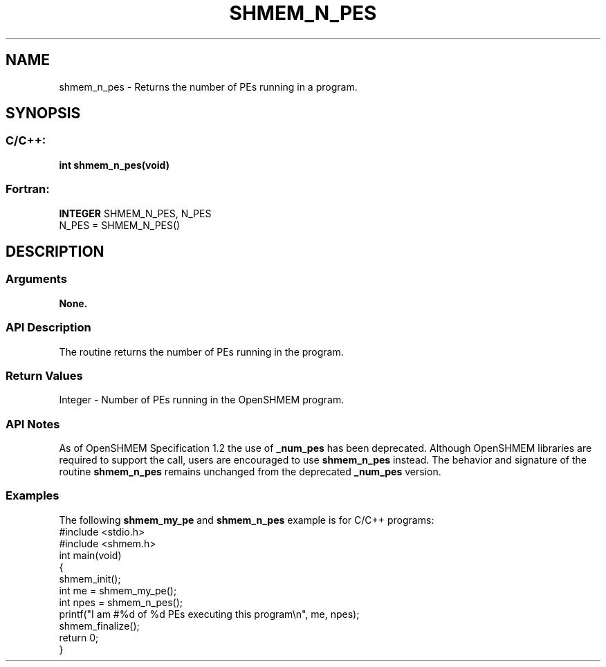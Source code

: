 .TH SHMEM_N_PES 3 "Open Source Software Solutions, Inc.""OpenSHMEM Library Documentation"
./ sectionStart
.SH NAME
shmem_n_pes \- 
Returns the number of PEs running in a program.
./ sectionEnd
./ sectionStart
.SH   SYNOPSIS
./ sectionEnd
./ sectionStart
.SS C/C++:
.B int
.B shmem_n_pes(void)
./ sectionEnd
./ sectionStart
.SS Fortran:
.nf
.BR "INTEGER " "SHMEM_N_PES, N_PES"
N_PES = SHMEM_N_PES()
.fi
./ sectionEnd
./ sectionStart
.SH DESCRIPTION
.SS Arguments
.B None.
./ sectionEnd
./ sectionStart
.SS API Description
The routine returns the number of PEs running in the program.
./ sectionEnd
./ sectionStart
.SS Return Values
Integer - Number of PEs running in the OpenSHMEM program.
./ sectionEnd
./ sectionStart
.SS API Notes
As of OpenSHMEM Specification 1.2 the use of 
.B \_num\_pes
has been
deprecated. Although OpenSHMEM libraries are required to support the call,
users are encouraged to use 
.B shmem\_n\_pes
instead. The behavior and
signature of the routine 
.B shmem\_n\_pes
remains unchanged from the
deprecated 
.B \_num\_pes
version.
./ sectionEnd
./ sectionStart
.SS Examples
The following 
.B shmem\_my\_pe
and 
.B shmem\_n\_pes
example is for
C/C++ programs:
.nf
#include <stdio.h>
#include <shmem.h>
int main(void)
{
  shmem_init();
  int me = shmem_my_pe();
  int npes = shmem_n_pes();
  printf("I am #%d of %d PEs executing this program\\n", me, npes);
  shmem_finalize();
  return 0;
}
.fi

